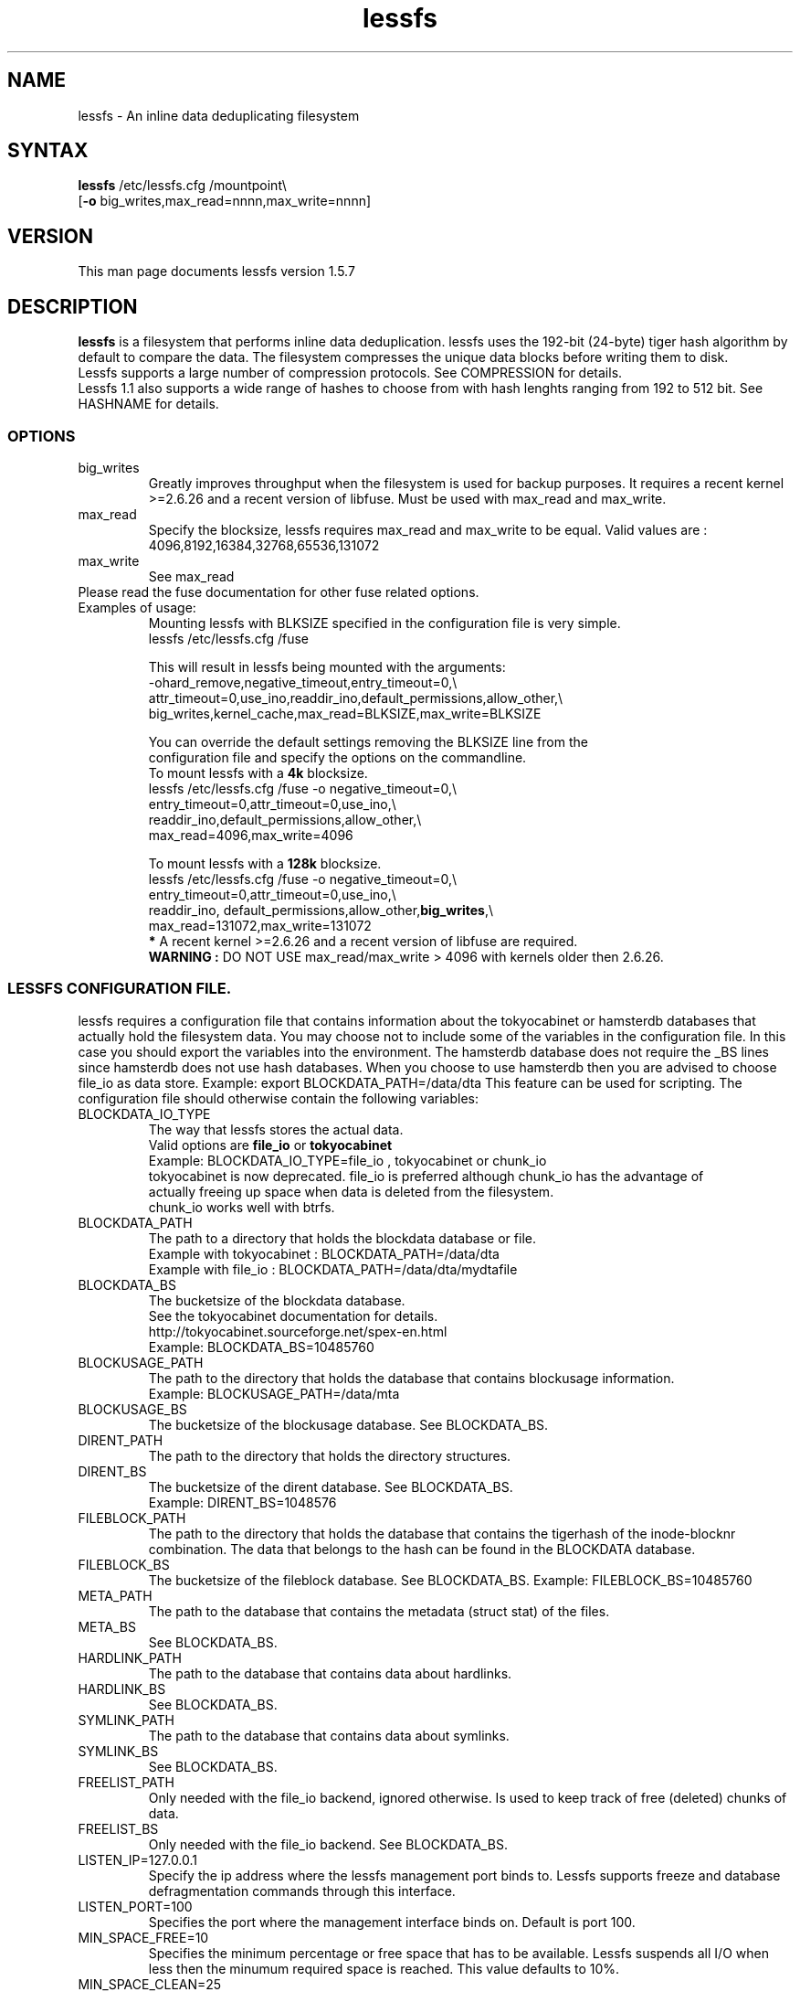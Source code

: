 .\"
.\" lessfs.1 - the *roff document processor source for the lessfs manual
.\" You may contact the author by:
.\" e-mail: mruijter@gmail.com
.\"
.TH lessfs 1 .\" "Lessfs reference" v1.5.7 "2011"
.SH NAME
lessfs - An inline data deduplicating filesystem
.SH SYNTAX
.nf
\fBlessfs\fR /etc/lessfs.cfg /mountpoint\\
[\fB-o\fR big_writes,max_read=nnnn,max_write=nnnn]
.fi
.SH VERSION
This man page documents lessfs version 1.5.7
.SH DESCRIPTION
\fBlessfs\fR is a filesystem that performs inline data deduplication. lessfs uses the 192-bit (24-byte) tiger hash algorithm by default to compare the data. The filesystem compresses the unique data blocks before writing them to disk. 
.br
Lessfs supports a large number of compression protocols. See COMPRESSION for details.
.br 
Lessfs 1.1 also supports a wide range of hashes to choose from with hash lenghts ranging from 192 to 512 bit. See HASHNAME for details.
\FB\
.PP
.SS OPTIONS
.IP "big_writes"
Greatly improves throughput when the filesystem is used for backup purposes. It requires a recent kernel >=2.6.26 and a recent version of libfuse.
Must be used with max_read and max_write.
.IP "max_read"
Specify the blocksize, lessfs requires max_read and max_write to be equal. 
Valid values are : 4096,8192,16384,32768,65536,131072
.IP "max_write"
See max_read
.IP "Please read the fuse documentation for other fuse related options."
.IP "Examples of usage:"
.nf
Mounting lessfs with BLKSIZE specified in the configuration file is very simple.
lessfs /etc/lessfs.cfg /fuse

This will result in lessfs being mounted with the arguments:
-ohard_remove,negative_timeout,entry_timeout=0,\\
  attr_timeout=0,use_ino,readdir_ino,default_permissions,allow_other,\\
  big_writes,kernel_cache,max_read=BLKSIZE,max_write=BLKSIZE

You can override the default settings removing the BLKSIZE line from the
configuration file and specify the options on the commandline.
To mount lessfs with a \fB4k\fR blocksize.
lessfs /etc/lessfs.cfg /fuse  -o negative_timeout=0,\\
       entry_timeout=0,attr_timeout=0,use_ino,\\
       readdir_ino,default_permissions,allow_other,\\
       max_read=4096,max_write=4096

To mount lessfs with a \fB128k\fR blocksize.
lessfs /etc/lessfs.cfg /fuse -o negative_timeout=0,\\
       entry_timeout=0,attr_timeout=0,use_ino,\\
       readdir_ino, default_permissions,allow_other,\fBbig_writes\fR,\\
       max_read=131072,max_write=131072
\fB*\fR A recent kernel >=2.6.26 and a recent version of libfuse are required.
\fBWARNING :\fR DO NOT USE max_read/max_write > 4096 with kernels older then 2.6.26.
.fi
.SS LESSFS CONFIGURATION FILE.
lessfs requires a configuration file that contains information about the
tokyocabinet or hamsterdb databases that actually hold the filesystem data. You may choose
not to include some of the variables in the configuration file. In this case you
should export the variables into the environment. The hamsterdb database does not require
the _BS lines since hamsterdb does not use hash databases. When you choose to use hamsterdb
then you are advised to choose file_io as data store. 
Example: export BLOCKDATA_PATH=/data/dta
This feature can be used for scripting.
The configuration file should otherwise contain the following variables:
.IP BLOCKDATA_IO_TYPE
.nf
The way that lessfs stores the actual data. 
Valid options are \fBfile_io\fR or \fBtokyocabinet\fR
Example: BLOCKDATA_IO_TYPE=file_io , tokyocabinet or chunk_io
tokyocabinet is now deprecated. file_io is preferred although chunk_io has the advantage of 
actually freeing up space when data is deleted from the filesystem. 
chunk_io works well with btrfs.
.fi
.IP "BLOCKDATA_PATH"
.nf
The path to a directory that holds the blockdata database or file.
Example with tokyocabinet : BLOCKDATA_PATH=/data/dta
Example with file_io : BLOCKDATA_PATH=/data/dta/mydtafile
.fi
.IP "BLOCKDATA_BS"
.nf
The bucketsize of the blockdata database. 
See the tokyocabinet documentation for details.
http://tokyocabinet.sourceforge.net/spex-en.html
Example: BLOCKDATA_BS=10485760
.fi
.IP "BLOCKUSAGE_PATH"
The path to the directory that holds the database that contains blockusage information.
.nf
Example: BLOCKUSAGE_PATH=/data/mta
.fi
.IP "BLOCKUSAGE_BS"
The bucketsize of the blockusage database. See BLOCKDATA_BS.
.IP "DIRENT_PATH"
The path to the directory that holds the directory structures.
.nf
.IP "DIRENT_BS"
The bucketsize of the dirent database. See BLOCKDATA_BS.
Example: DIRENT_BS=1048576
.fi
.IP "FILEBLOCK_PATH"
The path to the directory that holds the database that contains the tigerhash of the inode-blocknr combination. The data that belongs to the hash can be found in the BLOCKDATA database.
.IP "FILEBLOCK_BS"
The bucketsize of the fileblock database. See BLOCKDATA_BS.
Example: FILEBLOCK_BS=10485760
.IP "META_PATH"
The path to the database that contains the metadata (struct stat) of the files.
.IP "META_BS"
See BLOCKDATA_BS.
.IP "HARDLINK_PATH"
The path to the database that contains data about hardlinks.
.IP "HARDLINK_BS"
See BLOCKDATA_BS.
.IP "SYMLINK_PATH"
The path to the database that contains data about symlinks.
.IP "SYMLINK_BS"
See BLOCKDATA_BS.
.IP "FREELIST_PATH"
Only needed with the file_io backend, ignored otherwise. Is used to keep track of free (deleted) chunks of data.
.IP "FREELIST_BS"
Only needed with the file_io backend.
See BLOCKDATA_BS.
.IP LISTEN_IP=127.0.0.1
Specify the ip address where the lessfs management port binds to. Lessfs supports freeze and database defragmentation commands through this interface. 
.IP LISTEN_PORT=100
Specifies the port where the management interface binds on. Default is port 100.
.IP MIN_SPACE_FREE=10
Specifies the minimum percentage or free space that has to be available. Lessfs suspends all I/O when less then the minumum required space is reached. This value defaults to 10%.
.IP MIN_SPACE_CLEAN=25
When MIN_SPACE_CLEAN is configured the program specified by CLEAN_PROGRAM will be executed. This program/script can be used to warn the administator or automatically delete old files. Please note that when CLEAN_PROGRAM is used with the file_io backend deleting files from lessfs will not free disk space on the underlying filesystem since file_io only marks deleted blocks as free in the freelist database.
.IP CLEAN_PROGRAM=/usr/local/bin/warn_me.sh 
.IP HASHLEN = 24
The lenght of the hash that identifies the blocks of data measured in bytes. Minimum 20, maximum 32.
.br
The default value is 24 (192 bits).
.IP CACHESIZE=512
The cachesize megabytes that lessfs is allowed to use as write cache.
.IP COMMIT_INTERVAL=30
.IP MAX_THREADS=2
Do not set MAX_THREADS higher then the number of CPU cores available in the system. Lessfs will use MAX_THREADS	CPU cores for LZO or QUICKLZ compression to compress MAX_THREADS data blocks in parallel. The performance will suffer when this number is set higher then the number of CPU cores that are available in the system.
.IP COMMIT_INTERVAL=30
Maximum age of entries that are kept in the cache. After this the cache will be written to disk.
.IP DYNAMIC_DEFRAGMENTATION=on
Enable tokyocabinets automatic defragmentation feature. Default = off when not specified.
.IP COREDUMPSIZE=25600000
Enable generation of coredumps for debugging. Default = off. Only usefull when lessfs is compiled with CFLAGS=-ggdb2
.IP SYNC_RELAX=0 
Valid options are : 0 (default) , 1 or 2
.br
\fB0\fR Flush all caches in lessfs for an inode and sync the tokyocabinet databases to disk when fsync is called for an inode.
.br 
\fB1\fR Do not sync the tokyocabinet databases to the disk when fsync is called on an inode. The inode data will be written directly to the databases. In case of a crash the databases themselves might not be committed to disk. This feature improves some types of I/O and is especially useful with NFS. There is a trade-off between more speed and the chance of possible loss of data. \fBUse with caution.\fR
.br
\fB2\fR Living on the edge. Do not flush the caches in lessfs and do not sync the tokyocabinet databases to disk. \fBUse with extreme caution.\fR
.IP ENCRYPT_DATA=off
.br
Enable data encryption. Requires lessfs to be configured with --with-crypto
.br
Valid options are : off (default) or on
.IP ENCRYPT_META=off
.br
Enable meta data encryption. Requires lessfs to be configured with --with-crypto and is only valid with ENCRYPT_DATA=on
.br
It is sometime usefull to disable meta data encryption. For example when one stores email messages in qmail/maildir format the name of the messages is not sensitive. To gain performance you might choose to encrypt only the data of the messages. \fBUse with caution.\fR
.br
Valid options are : on (default) or off
.IP ENABLE_TRANSACTIONS=on
Enable or disable transactions. Without transactions enabled lessfs will need to be repaired with fsck after a crash. The downside of enabling transactions is a mild performance impact.
.br
Valid options are : off (default) or on
.IP COMPRESSION=qlz
Valid options are disabled or none,snappy,qlz,qlz15,lzo,gzip,bzip and deflate. Choose Googles snappy for the highest throughput. Deflate gives a high compression ratio with reasonable throughput.
.IP HASHNAME=TIGER192
Lessfs supports the following hashes: MHASH_SHA256, MHASH_SHA512, MHASH_WHIRLPOOL, MHASH_HAVAL256, MHASH_SNEFRU256, MHASH_RIPEMD256 and TIGER192. The tiger hash is used by default. The hash lenght can be anything between 24 and 64 bytes. Unlike the compression protocol, the hash and hash lenght can not be changed after formatting the filesystem.
.IP BLKSIZE=131072
When BLKSIZE is specified in the configuration file lessfs can be mounted without specifying options. In this case lessfs will use a number of default options that make sense in most cases. If you would like to specify the options yourself then remove this line from the configuration.
.br
Valid options are: 4096,8192,16384,32768,65536,131072 
.IP PASSWORD=somepassword
When lessfs is used with encryption support enabled it is allowed though not recommended to specify the password in the configuration file. It is also possible to export the password in the environment with export PASSWORD=somepassword. Normally lessfs will prompt for a password when the filesystem is mounted. This is the default.
.IP BACKGROUND_DELETE
Valid options are : off (default) or on
When BACKGROUND_DELETE=on lessfs will spawn a dedicated thread when a file is truncated or deleted. Without BACKGROUND_DELETE truncating or deleting large files will a time consuming operation. Although the actual deletion process is still time consuming with BACKGROUND_DELETE selected, it will appear to be very fast for the user who deletes the file.
.IP REPLICATION=masterslave
Valid options are : off or masterslave. In the future additional features will be added, like dualmaster.
.IP REPLICATION_PARTNER_IP=127.0.0.1
The ip adress of the slave. Only needed when this is the master. Specify -1 when we only want a replog file to be generated. This replog file can be used with \fBreplogtool\fR
.IP ROTATE_REPLOG_SIZE=1073741824
The size at which the replication logfile will be rotated when the master is configured to only produce a replog file. E.g. REPLICATION_PARTNER_IP=-1
The replication logfile will be renamed to name-CTIME. A sequence number is added to the replication logfile and replogtool will exit when the wrong replog file is used.
.IP REPLICATION_PARTNER_PORT=201
The port on which the slave listens.
.IP REPLICATION_ROLE=master
Valid options are master or slave. 
.IP REPLICATION_LISTEN_IP=127.0.0.1
The ip adress on which the slave will listen. Only needed when configuring a slave.
.IP REPLICATION_WATCHDIR=/some/path
This option is only valid for a lessfs slave. When configured the slave will not listen to REPLICATION_LISTEN_IP, instead it will search for replication logfiles in the path specified. The files need to be named replog.dta-SEQUENCENUMBER as they where created by the master. The slave does not wait for incomming files to be complete. So when the files are copied you should copy them to a file with a different name, like .replog.dta-SEQUENCENUMBER and rename the file when the transfer has completed. When the slave has processed the file it will rename it to replog.dta-SEQUENCENUMBER-processed.
.IP REPLICATION_LISTEN_PORT=201
The port on which the slave will listen. 
.IP REPLICATION_ENABLED=off (default) or on
When enabled all data stored on the master is directly send to the slave. When disabled the master will write data stored in a replog file as well as it's databases. The replog file will be used to transfer the data to the slave when replication becomes enabled.
.IP MAX_BACKLOG_SIZE=0 (default)
The replication master uses a backlog file to queue data that has to be sent to the slave. When MAX_BACKLOG_SIZE configured to be greater then zero the master will pause with accepting new writes as soon as the backlog exceeds MAX_BACKLOG_SIZE. As soon as the replication backlog becomes smaller then MAX_BACKLOG_SIZE the master will resume accepting incomming writes.
.IP STICKY_ON_LOCKED=off
Valid options are : off (default) or on
When enabled lessfs with set the stickybit on the file during truncation to indicate that the file is write locked.
.IP DEBUG=2
Valid options are 0..5.
.br
\fB0\fR  Disable logging with the exception of critical errors.
.br
\fB1\fR  Enable logging of critical errors and warnings.
.br
\fB2\fR  Enable logging of critical errors, warnings and informational messages.
.br
\fB3\fR  Enable logging of critical errors, warnings, informational messages and debug messages.
.br
\fB>3\fR Enable logging of critical errors, warnings, informational messages and debug and other messages.
.SS BERKELEYDB SPECIFIC OPTIONS
.IP BDB_PRIVATE=on 
Valid options are : off (default) or on. This option is only valid when lessfs is compiled with BerkeleyDB support. Enabling DB_PRIVATE can improve performance at the cost of making it impossible to use third party tools like db_stat. 
.IP TUNEFORSIZE=medium
Valid options are : small (default), medium or huge. This option is only valid when lessfs is compiled with BerkeleyDB support. It enables BerkeleyDB database partitioning. Use small when lessfs will store less then 1TB of data. Medium will tune lessfs to store up to 10TB. Huge will indicate more then 10TB. Tuning DB_CONFIG for cache size and locks is still needed and not effected by these settings!
.SS UPSCALEDB SPECIFIC OPTIONS
.IP HAMSTERDB_CACHESIZE=size
Specify the size of the cache in bytes that hamsterdb uses internally. 
.SH SEE ALSO
.BR replogfile (1)
.SH COMPRESSION STATISTICS
Lessfs compression statistics can be obtained from the .lessfs/lessfs_stats file that is located in the root of the filesystem.
.SH GENERAL FILESYSTEM INFO
Lessfs locks a file during truncation. As long as the file is locked only read operations will be executed, all write operations are suspended until the truncation process is completed. Files that are write locked will be visible in /.lessfs/locks/ where they will show up as a file with the inodenumber of the locked file as filename.
.br
When Lessfs has replication enabled the directory /.lessfs/replication will become of interest.
.br
/.lessfs/replication/enabled can be used to enable/disable replication when lessfs is configured to use native replication (not recommended).
.br
"echo 0 >/.lessfs/replication/enabled" will disable/halt replication. And echo 1 will enable/start replication.
.br
"cat /.lessfs/replication/backlog" will show 0 when the slave is up to date. It will show 1 when there is a backlog.
.br
When replication is used in 'batch mode' (REPLICATION_PARTNER_IP=-1) then "echo 1 >/.lessfs/replication/rotate_replog" will force the rotation of the replication logfile.
.SH DIAGNOSTICS
To debug the filesystem configure lessfs with : ./configure --enable-debug
.br
Change the value of DEBUG to 5 in lessfs.cfg before you run lessfs.
.PP
Email bug reports to
.BR mruijter@gmail.com .
Be sure to include the word ``lessfsbug'' somewhere in the ``Subject:'' field.
.SH COPYRIGHT
Copyright (C) 2008-2010  Mark Ruijter
.PP
You can redistribute lessfs and/or modify it
under the terms of either
(1) the GNU General Public License as published by
the Free Software Foundation; or (2) obtain a commercial license 
by contacting the Author.
You should have received a copy of the GNU General Public License
along with this program.  If not, see \fB<http://www.gnu.org/licenses/>\fR.
.PP
lessfs is distributed in the hope that it will be useful, but
WITHOUT ANY WARRANTY; without even the implied warranty of MERCHANTABILITY
or FITNESS FOR A PARTICULAR PURPOSE.
See the GNU General Public License for more details.

.SH AUTHOR
.PP
Mark Ruijter <mruijter@gmail.com>
.br
.SH BUGS
When BLKSIZE is specified in the configuration file and other options are passed with -o then the options from the configuration file are used without warning.

